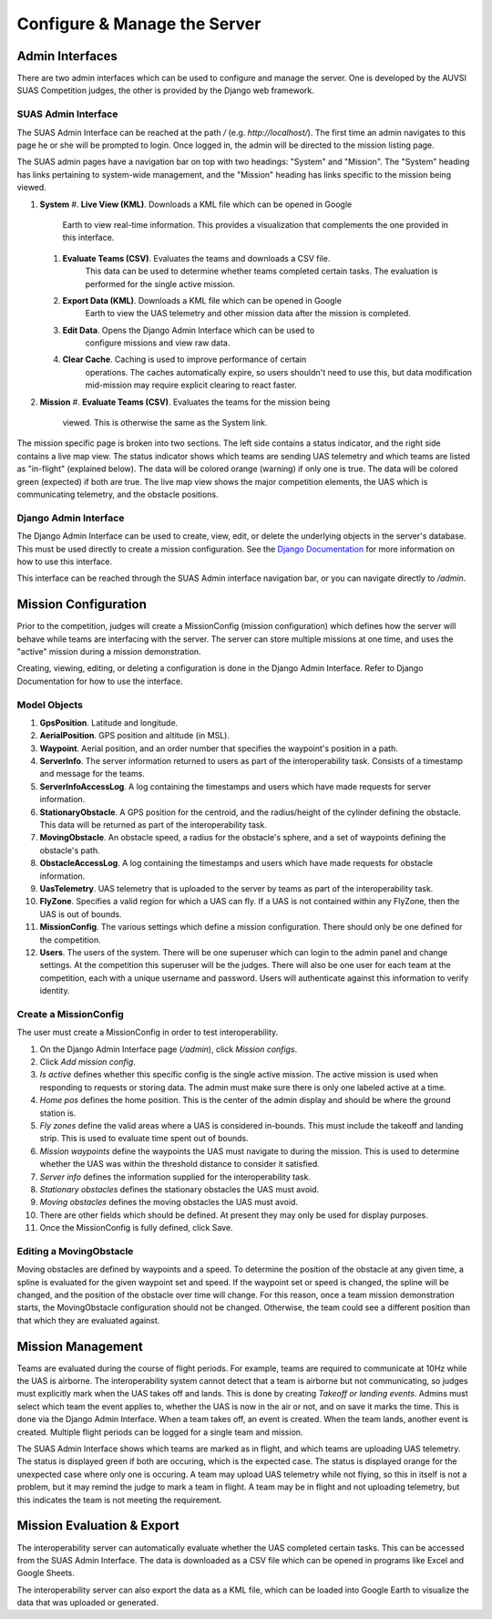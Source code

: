 Configure & Manage the Server
=============================

Admin Interfaces
----------------

There are two admin interfaces which can be used to configure and manage the
server. One is developed by the AUVSI SUAS Competition judges, the other is
provided by the Django web framework.


SUAS Admin Interface
^^^^^^^^^^^^^^^^^^^^

The SUAS Admin Interface can be reached at the path `/` (e.g.
`http://localhost/`). The first time an admin navigates to this page he or she
will be prompted to login. Once logged in, the admin will be directed to the
mission listing page.

The SUAS admin pages have a navigation bar on top with two headings: "System"
and "Mission". The "System" heading has links pertaining to system-wide
management, and the "Mission" heading has links specific to the mission being
viewed.

#. **System**
   #. **Live View (KML)**. Downloads a KML file which can be opened in Google
         Earth to view real-time information. This provides a visualization
         that complements the one provided in this interface.
   #. **Evaluate Teams (CSV)**. Evaluates the teams and downloads a CSV file.
         This data can be used to determine whether teams completed certain
         tasks. The evaluation is performed for the single active mission.
   #. **Export Data (KML)**. Downloads a KML file which can be opened in Google
         Earth to view the UAS telemetry and other mission data after the
         mission is completed.
   #. **Edit Data**. Opens the Django Admin Interface which can be used to
         configure missions and view raw data.
   #. **Clear Cache**. Caching is used to improve performance of certain
         operations. The caches automatically expire, so users shouldn't need
         to use this, but data modification mid-mission may require explicit
         clearing to react faster.
#. **Mission**
   #. **Evaluate Teams (CSV)**. Evaluates the teams for the mission being
         viewed. This is otherwise the same as the System link.

The mission specific page is broken into two sections. The left side contains a
status indicator, and the right side contains a live map view. The status
indicator shows which teams are sending UAS telemetry and which teams are
listed as "in-flight" (explained below). The data will be colored orange
(warning) if only one is true. The data will be colored green (expected) if
both are true. The live map view shows the major competition elements, the UAS
which is communicating telemetry, and the obstacle positions.


Django Admin Interface
^^^^^^^^^^^^^^^^^^^^^^

The Django Admin Interface can be used to create, view, edit, or delete the
underlying objects in the server's database. This must be used directly to
create a mission configuration. See the `Django Documentation
<https://www.djangoproject.com/>`__ for more information on how to use this
interface.

This interface can be reached through the SUAS Admin interface navigation bar,
or you can navigate directly to `/admin`.


Mission Configuration
---------------------

Prior to the competition, judges will create a MissionConfig (mission
configuration) which defines how the server will behave while teams are
interfacing with the server. The server can store multiple missions at one
time, and uses the "active" mission during a mission demonstration.

Creating, viewing, editing, or deleting a configuration is done in the Django
Admin Interface. Refer to Django Documentation for how to use the interface.


Model Objects
^^^^^^^^^^^^^

#. **GpsPosition**. Latitude and longitude.
#. **AerialPosition**. GPS position and altitude (in MSL).
#. **Waypoint**. Aerial position, and an order number that specifies the
   waypoint's position in a path.
#. **ServerInfo**. The server information returned to users as part of
   the interoperability task. Consists of a timestamp and message for
   the teams.
#. **ServerInfoAccessLog**. A log containing the timestamps and users
   which have made requests for server information.
#. **StationaryObstacle**. A GPS position for the centroid, and the
   radius/height of the cylinder defining the obstacle. This data will
   be returned as part of the interoperability task.
#. **MovingObstacle**. An obstacle speed, a radius for the obstacle's
   sphere, and a set of waypoints defining the obstacle's path.
#. **ObstacleAccessLog**. A log containing the timestamps and users
   which have made requests for obstacle information.
#. **UasTelemetry**. UAS telemetry that is uploaded to the server by
   teams as part of the interoperability task.
#. **FlyZone**. Specifies a valid region for which a UAS can fly. If a
   UAS is not contained within any FlyZone, then the UAS is out of
   bounds.
#. **MissionConfig**. The various settings which define a mission
   configuration. There should only be one defined for the competition.
#. **Users**. The users of the system. There will be one superuser which
   can login to the admin panel and change settings. At the competition
   this superuser will be the judges. There will also be one user for
   each team at the competition, each with a unique username and
   password. Users will authenticate against this information to verify
   identity.


Create a MissionConfig
^^^^^^^^^^^^^^^^^^^^^^

The user must create a MissionConfig in order to test interoperability.

#. On the Django Admin Interface page (`/admin`), click `Mission configs`.
#. Click `Add mission config`.
#. `Is active` defines whether this specific config is the single active
   mission. The active mission is used when responding to requests or storing
   data. The admin must make sure there is only one labeled active at a time.
#. `Home pos` defines the home position. This is the center of the admin
   display and should be where the ground station is.
#. `Fly zones` define the valid areas where a UAS is considered in-bounds. This
   must include the takeoff and landing strip. This is used to evaluate time
   spent out of bounds.
#. `Mission waypoints` define the waypoints the UAS must navigate to during the
   mission. This is used to determine whether the UAS was within the threshold
   distance to consider it satisfied.
#. `Server info` defines the information supplied for the interoperability
   task.
#. `Stationary obstacles` defines the stationary obstacles the UAS must avoid.
#. `Moving obstacles` defines the moving obstacles the UAS must avoid.
#. There are other fields which should be defined. At present they may only be
   used for display purposes.
#. Once the MissionConfig is fully defined, click Save.


Editing a MovingObstacle
^^^^^^^^^^^^^^^^^^^^^^^^

Moving obstacles are defined by waypoints and a speed. To determine the
position of the obstacle at any given time, a spline is evaluated for the given
waypoint set and speed. If the waypoint set or speed is changed, the spline
will be changed, and the position of the obstacle over time will change. For
this reason, once a team mission demonstration starts, the MovingObstacle
configuration should not be changed. Otherwise, the team could see a different
position than that which they are evaluated against.


Mission Management
------------------

Teams are evaluated during the course of flight periods. For example, teams are
required to communicate at 10Hz while the UAS is airborne. The interoperability
system cannot detect that a team is airborne but not communicating, so judges
must explicitly mark when the UAS takes off and lands. This is done by creating
`Takeoff or landing events`. Admins must select which team the event applies
to, whether the UAS is now in the air or not, and on save it marks the time.
This is done via the Django Admin Interface. When a team takes off, an event is
created. When the team lands, another event is created. Multiple flight periods
can be logged for a single team and mission.

The SUAS Admin Interface shows which teams are marked as in flight, and which
teams are uploading UAS telemetry. The status is displayed green if both are
occuring, which is the expected case. The status is displayed orange for the
unexpected case where only one is occuring. A team may upload UAS telemetry
while not flying, so this in itself is not a problem, but it may remind the
judge to mark a team in flight. A team may be in flight and not uploading
telemetry, but this indicates the team is not meeting the requirement.


Mission Evaluation & Export
---------------------------

The interoperability server can automatically evaluate whether the UAS
completed certain tasks. This can be accessed from the SUAS Admin Interface.
The data is downloaded as a CSV file which can be opened in programs like Excel
and Google Sheets.

The interoperability server can also export the data as a KML file, which can
be loaded into Google Earth to visualize the data that was uploaded or
generated.
